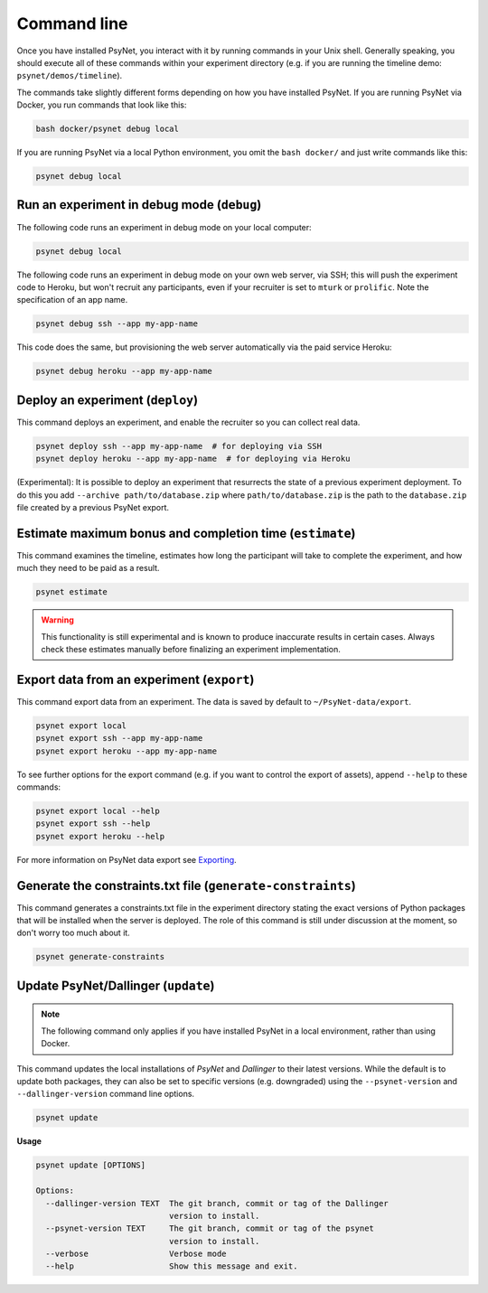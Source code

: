 .. _command_line:

============
Command line
============

Once you have installed PsyNet, you interact with it by running commands in your Unix shell.
Generally speaking, you should execute all of these commands within your experiment directory
(e.g. if you are running the timeline demo: ``psynet/demos/timeline``).

The commands take slightly different forms depending on how you have installed PsyNet.
If you are running PsyNet via Docker, you run commands that look like this:

.. code:: bash

    bash docker/psynet debug local

If you are running PsyNet via a local Python environment, you omit the ``bash docker/`` and
just write commands like this:

.. code:: bash

    psynet debug local


.. _debug:

Run an experiment in debug mode (``debug``)
-------------------------------------------

The following code runs an experiment in debug mode on your local computer:

.. code:: bash

    psynet debug local

The following code runs an experiment in debug mode on your own web server, via SSH;
this will push the experiment code to Heroku, but won't recruit any participants,
even if your recruiter is set to ``mturk`` or ``prolific``.
Note the specification of an app name.

.. code:: bash

    psynet debug ssh --app my-app-name

This code does the same, but provisioning the web server automatically via the paid service Heroku:

.. code:: bash

    psynet debug heroku --app my-app-name


.. _deploy:

Deploy an experiment (``deploy``)
---------------------------------

This command deploys an experiment, and enable the recruiter so you can collect real data.

.. code:: bash

    psynet deploy ssh --app my-app-name  # for deploying via SSH
    psynet deploy heroku --app my-app-name  # for deploying via Heroku

(Experimental): It is possible to deploy an experiment that resurrects the state of a previous
experiment deployment. To do this you add ``--archive path/to/database.zip`` where
``path/to/database.zip`` is the path to the ``database.zip`` file created by a previous PsyNet export.


.. _estimate:

Estimate maximum bonus and completion time (``estimate``)
---------------------------------------------------------

This command examines the timeline, estimates how long the participant will take to complete the experiment,
and how much they need to be paid as a result.

.. code:: bash

    psynet estimate

.. warning::

    This functionality is still experimental and is known to produce inaccurate results
    in certain cases. Always check these estimates manually before finalizing an experiment implementation.


.. _export:

Export data from an experiment (``export``)
-------------------------------------------

This command export data from an experiment. The data is saved by default to ``~/PsyNet-data/export``.

.. code:: bash

    psynet export local
    psynet export ssh --app my-app-name
    psynet export heroku --app my-app-name

To see further options for the export command (e.g. if you want to control the export of assets),
append ``--help`` to these commands:

.. code:: bash

    psynet export local --help
    psynet export ssh --help
    psynet export heroku --help

For more information on PsyNet data export see `Exporting <deploy/export.html>`_.


.. _generate_constraints:


Generate the constraints.txt file (``generate-constraints``)
------------------------------------------------------------

This command generates a constraints.txt file in the experiment directory stating the exact versions of Python
packages that will be installed when the server is deployed. The role of this command is still
under discussion at the moment, so don't worry too much about it.

.. code:: bash

  psynet generate-constraints


.. _update:

Update PsyNet/Dallinger (``update``)
------------------------------------

.. note::

    The following command only applies if you have installed PsyNet in a local
    environment, rather than using Docker.

This command updates the local installations of `PsyNet` and `Dallinger` to their latest versions.
While the default is to update both packages, they can also be set to specific
versions (e.g. downgraded) using the ``--psynet-version`` and
``--dallinger-version`` command line options.

.. code:: bash

  psynet update

**Usage**

.. code:: bash

  psynet update [OPTIONS]

  Options:
    --dallinger-version TEXT  The git branch, commit or tag of the Dallinger
                              version to install.
    --psynet-version TEXT     The git branch, commit or tag of the psynet
                              version to install.
    --verbose                 Verbose mode
    --help                    Show this message and exit.


